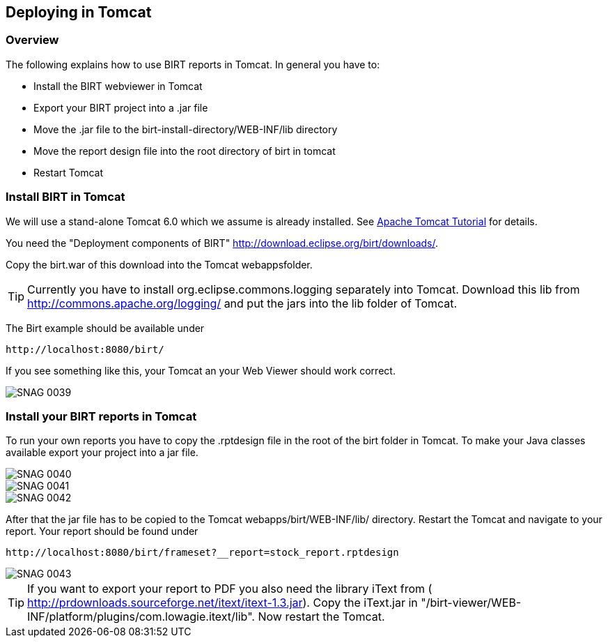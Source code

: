 == Deploying in Tomcat

=== Overview

The following explains how to use BIRT reports in Tomcat. In general
you have to:

* Install the BIRT webviewer in Tomcat
* Export your BIRT project into a .jar file
* Move the .jar file to the birt-install-directory/WEB-INF/lib directory
* Move the report design file into the root directory of birt in tomcat
* Restart Tomcat

=== Install BIRT in Tomcat

We will use a stand-alone Tomcat 6.0 which we assume is already installed. 
See http://www.vogella.com/tutorials/ApacheTomcat/article.html[Apache Tomcat Tutorial] for details.

You need the "Deployment components of BIRT" http://download.eclipse.org/birt/downloads/[].

Copy the birt.war of this download into the Tomcat webappsfolder.

TIP: Currently you have to install org.eclipse.commons.logging separately
into Tomcat. Download this lib from
http://commons.apache.org/logging/[]
and put the jars into the lib folder of Tomcat.

The Birt example should be available under 

....
http://localhost:8080/birt/
....

If you see something like this, your Tomcat an your Web Viewer should work correct.

image::SNAG-0039.gif[]

=== Install your BIRT reports in Tomcat

To run your own reports you have to copy the .rptdesign file in
the root of the birt folder in Tomcat. To make your Java classes
available export your project into a jar file.

image::SNAG-0040.gif[]

image::SNAG-0041.gif[]

image::SNAG-0042.gif[]

After that the jar file has to be copied to the Tomcat
webapps/birt/WEB-INF/lib/ directory. Restart the Tomcat and navigate
to your report.
Your report should be found under

....
http://localhost:8080/birt/frameset?__report=stock_report.rptdesign
....

image::SNAG-0043.gif[]

TIP: If you want to export your report to PDF you also need the library
iText from (
http://prdownloads.sourceforge.net/itext/itext-1.3.jar[]). 
Copy the iText.jar in "/birt-viewer/WEB-INF/platform/plugins/com.lowagie.itext/lib". 
Now restart the Tomcat.

